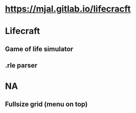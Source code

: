 * https://mjal.gitlab.io/lifecracft
* Lifecraft
** Game of life simulator
** .rle parser
* NA
** Fullsize grid (menu on top)
